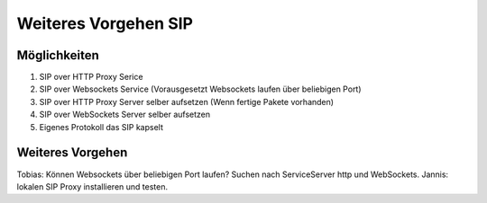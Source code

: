 Weiteres Vorgehen SIP
=====================

Möglichkeiten
-------------
1. SIP over HTTP Proxy Serice
2. SIP over Websockets Service (Vorausgesetzt Websockets laufen über beliebigen Port)
3. SIP over HTTP Proxy Server selber aufsetzen (Wenn fertige Pakete vorhanden)
4. SIP over WebSockets Server selber aufsetzen
5. Eigenes Protokoll das SIP kapselt

Weiteres Vorgehen
------------------
Tobias: Können Websockets über beliebigen Port laufen? Suchen nach ServiceServer http und WebSockets.
Jannis: lokalen SIP Proxy installieren und testen.
